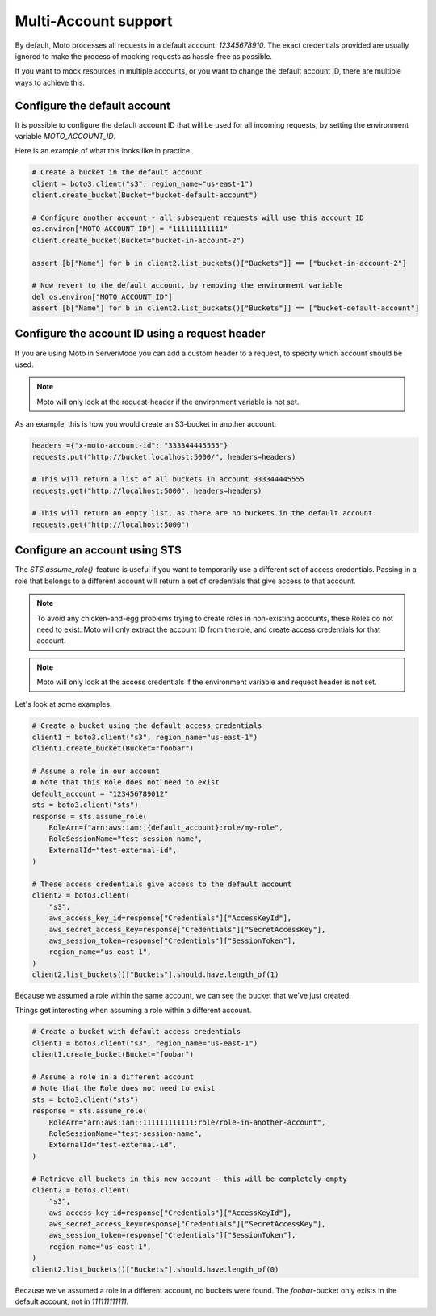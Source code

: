 .. _multi_account:

=====================
Multi-Account support
=====================


By default, Moto processes all requests in a default account: `12345678910`. The exact credentials provided are usually ignored to make the process of mocking requests as hassle-free as possible.

If you want to mock resources in multiple accounts, or you want to change the default account ID, there are multiple ways to achieve this.

Configure the default account
------------------------------

It is possible to configure the default account ID that will be used for all incoming requests, by setting the environment variable `MOTO_ACCOUNT_ID`.

Here is an example of what this looks like in practice:

.. sourcecode:: python

    # Create a bucket in the default account
    client = boto3.client("s3", region_name="us-east-1")
    client.create_bucket(Bucket="bucket-default-account")

    # Configure another account - all subsequent requests will use this account ID
    os.environ["MOTO_ACCOUNT_ID"] = "111111111111"
    client.create_bucket(Bucket="bucket-in-account-2")

    assert [b["Name"] for b in client2.list_buckets()["Buckets"]] == ["bucket-in-account-2"]

    # Now revert to the default account, by removing the environment variable
    del os.environ["MOTO_ACCOUNT_ID"]
    assert [b["Name"] for b in client2.list_buckets()["Buckets"]] == ["bucket-default-account"]



Configure the account ID using a request header
---------------------------------------------------

If you are using Moto in ServerMode you can add a custom header to a request, to specify which account should be used.

.. note::

    Moto will only look at the request-header if the environment variable is not set.

As an example, this is how you would create an S3-bucket in another account:

.. sourcecode:: python

    headers ={"x-moto-account-id": "333344445555"}
    requests.put("http://bucket.localhost:5000/", headers=headers)

    # This will return a list of all buckets in account 333344445555
    requests.get("http://localhost:5000", headers=headers)

    # This will return an empty list, as there are no buckets in the default account
    requests.get("http://localhost:5000")

Configure an account using STS
------------------------------

The `STS.assume_role()`-feature is useful if you want to temporarily use a different set of access credentials.
Passing in a role that belongs to a different account will return a set of credentials that give access to that account.

.. note::

    To avoid any chicken-and-egg problems trying to create roles in non-existing accounts, these Roles do not need to exist.
    Moto will only extract the account ID from the role, and create access credentials for that account.

.. note::

    Moto will only look at the access credentials if the environment variable and request header is not set.

Let's look at some examples.


.. sourcecode:: python

    # Create a bucket using the default access credentials
    client1 = boto3.client("s3", region_name="us-east-1")
    client1.create_bucket(Bucket="foobar")

    # Assume a role in our account
    # Note that this Role does not need to exist
    default_account = "123456789012"
    sts = boto3.client("sts")
    response = sts.assume_role(
        RoleArn=f"arn:aws:iam::{default_account}:role/my-role",
        RoleSessionName="test-session-name",
        ExternalId="test-external-id",
    )

    # These access credentials give access to the default account
    client2 = boto3.client(
        "s3",
        aws_access_key_id=response["Credentials"]["AccessKeyId"],
        aws_secret_access_key=response["Credentials"]["SecretAccessKey"],
        aws_session_token=response["Credentials"]["SessionToken"],
        region_name="us-east-1",
    )
    client2.list_buckets()["Buckets"].should.have.length_of(1)

Because we assumed a role within the same account, we can see the bucket that we've just created.

Things get interesting when assuming a role within a different account.

.. sourcecode:: python

    # Create a bucket with default access credentials
    client1 = boto3.client("s3", region_name="us-east-1")
    client1.create_bucket(Bucket="foobar")

    # Assume a role in a different account
    # Note that the Role does not need to exist
    sts = boto3.client("sts")
    response = sts.assume_role(
        RoleArn="arn:aws:iam::111111111111:role/role-in-another-account",
        RoleSessionName="test-session-name",
        ExternalId="test-external-id",
    )

    # Retrieve all buckets in this new account - this will be completely empty
    client2 = boto3.client(
        "s3",
        aws_access_key_id=response["Credentials"]["AccessKeyId"],
        aws_secret_access_key=response["Credentials"]["SecretAccessKey"],
        aws_session_token=response["Credentials"]["SessionToken"],
        region_name="us-east-1",
    )
    client2.list_buckets()["Buckets"].should.have.length_of(0)

Because we've assumed a role in a different account, no buckets were found. The `foobar`-bucket only exists in the default account, not in `111111111111`.

